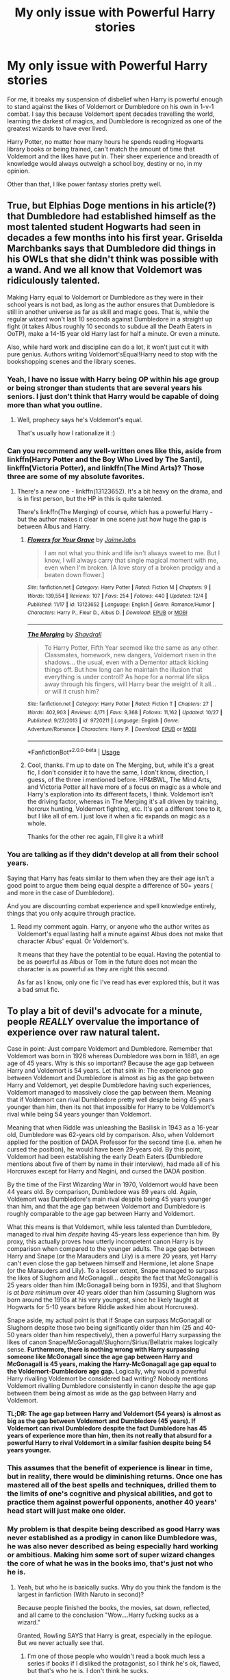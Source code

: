 #+TITLE: My only issue with Powerful Harry stories

* My only issue with Powerful Harry stories
:PROPERTIES:
:Score: 22
:DateUnix: 1546228059.0
:DateShort: 2018-Dec-31
:END:
For me, it breaks my suspension of disbelief when Harry is powerful enough to stand against the likes of Voldemort or Dumbledore on his own in 1-v-1 combat. I say this because Voldemort spent decades travelling the world, learning the darkest of magics, and Dumbledore is recognized as one of the greatest wizards to have ever lived.

Harry Potter, no matter how many hours he spends reading Hogwarts library books or being trained, can't match the amount of time that Voldemort and the likes have put in. Their sheer experience and breadth of knowledge would always outweigh a school boy, destiny or no, in my opinion.

Other than that, I like power fantasy stories pretty well.


** True, but Elphias Doge mentions in his article(?) that Dumbledore had established himself as the most talented student Hogwarts had seen in decades a few months into his first year. Griselda Marchbanks says that Dumbledore did things in his OWLs that she didn't think was possible with a wand. And we all know that Voldemort was ridiculously talented.

Making Harry equal to Voldemort or Dumbledore as they were in their school years is not bad, as long as the author ensures that Dumbledore is still in another universe as far as skill and magic goes. That is, while the regular wizard won't last 10 seconds against Dumbledore in a straight up fight (it takes Albus roughly 10 seconds to subdue all the Death Eaters in OoTP), make a 14-15 year old Harry last for half a minute. Or even a minute.

Also, while hard work and discipline can do a lot, it won't just cut it with pure genius. Authors writing Voldemort'sEqual!Harry need to stop with the bookshopping scenes and the library scenes.
:PROPERTIES:
:Author: avittamboy
:Score: 29
:DateUnix: 1546233704.0
:DateShort: 2018-Dec-31
:END:

*** Yeah, I have no issue with Harry being OP within his age group or being stronger than students that are several years his seniors. I just don't think that Harry would be capable of doing more than what you outline.
:PROPERTIES:
:Score: 12
:DateUnix: 1546234382.0
:DateShort: 2018-Dec-31
:END:

**** Well, prophecy says he's Voldemort's equal.

That's usually how I rationalize it :)
:PROPERTIES:
:Author: altrarose
:Score: 5
:DateUnix: 1546250000.0
:DateShort: 2018-Dec-31
:END:


*** Can you recommend any well-written ones like this, aside from linkffn(Harry Potter and the Boy Who Lived by The Santi), linkffn(Victoria Potter), and linkffn(The Mind Arts)? Those three are some of my absolute favorites.
:PROPERTIES:
:Author: WhoGAF
:Score: 2
:DateUnix: 1546267419.0
:DateShort: 2018-Dec-31
:END:

**** There's a new one - linkffn(13123652). It's a bit heavy on the drama, and is in first person, but the HP in this is quite talented.

There's linkffn(The Merging) of course, which has a powerful Harry - but the author makes it clear in one scene just how huge the gap is between Albus and Harry.
:PROPERTIES:
:Author: avittamboy
:Score: 2
:DateUnix: 1546267957.0
:DateShort: 2018-Dec-31
:END:

***** [[https://www.fanfiction.net/s/13123652/1/][*/Flowers for Your Grave/*]] by [[https://www.fanfiction.net/u/7221605/JaimeJabs][/JaimeJabs/]]

#+begin_quote
  I am not what you think and life isn't always sweet to me. But I know, I will always carry that single magical moment with me, even when I'm broken. [A love story of a broken prodigy and a beaten down flower.]
#+end_quote

^{/Site/:} ^{fanfiction.net} ^{*|*} ^{/Category/:} ^{Harry} ^{Potter} ^{*|*} ^{/Rated/:} ^{Fiction} ^{M} ^{*|*} ^{/Chapters/:} ^{9} ^{*|*} ^{/Words/:} ^{139,554} ^{*|*} ^{/Reviews/:} ^{107} ^{*|*} ^{/Favs/:} ^{254} ^{*|*} ^{/Follows/:} ^{440} ^{*|*} ^{/Updated/:} ^{12/4} ^{*|*} ^{/Published/:} ^{11/17} ^{*|*} ^{/id/:} ^{13123652} ^{*|*} ^{/Language/:} ^{English} ^{*|*} ^{/Genre/:} ^{Romance/Humor} ^{*|*} ^{/Characters/:} ^{Harry} ^{P.,} ^{Fleur} ^{D.,} ^{Albus} ^{D.} ^{*|*} ^{/Download/:} ^{[[http://www.ff2ebook.com/old/ffn-bot/index.php?id=13123652&source=ff&filetype=epub][EPUB]]} ^{or} ^{[[http://www.ff2ebook.com/old/ffn-bot/index.php?id=13123652&source=ff&filetype=mobi][MOBI]]}

--------------

[[https://www.fanfiction.net/s/9720211/1/][*/The Merging/*]] by [[https://www.fanfiction.net/u/2102558/Shaydrall][/Shaydrall/]]

#+begin_quote
  To Harry Potter, Fifth Year seemed like the same as any other. Classmates, homework, new dangers, Voldemort risen in the shadows... the usual, even with a Dementor attack kicking things off. But how long can he maintain the illusion that everything is under control? As hope for a normal life slips away through his fingers, will Harry bear the weight of it all... or will it crush him?
#+end_quote

^{/Site/:} ^{fanfiction.net} ^{*|*} ^{/Category/:} ^{Harry} ^{Potter} ^{*|*} ^{/Rated/:} ^{Fiction} ^{T} ^{*|*} ^{/Chapters/:} ^{27} ^{*|*} ^{/Words/:} ^{402,903} ^{*|*} ^{/Reviews/:} ^{4,171} ^{*|*} ^{/Favs/:} ^{9,368} ^{*|*} ^{/Follows/:} ^{11,162} ^{*|*} ^{/Updated/:} ^{10/27} ^{*|*} ^{/Published/:} ^{9/27/2013} ^{*|*} ^{/id/:} ^{9720211} ^{*|*} ^{/Language/:} ^{English} ^{*|*} ^{/Genre/:} ^{Adventure/Romance} ^{*|*} ^{/Characters/:} ^{Harry} ^{P.} ^{*|*} ^{/Download/:} ^{[[http://www.ff2ebook.com/old/ffn-bot/index.php?id=9720211&source=ff&filetype=epub][EPUB]]} ^{or} ^{[[http://www.ff2ebook.com/old/ffn-bot/index.php?id=9720211&source=ff&filetype=mobi][MOBI]]}

--------------

*FanfictionBot*^{2.0.0-beta} | [[https://github.com/tusing/reddit-ffn-bot/wiki/Usage][Usage]]
:PROPERTIES:
:Author: FanfictionBot
:Score: 1
:DateUnix: 1546267969.0
:DateShort: 2018-Dec-31
:END:


***** Cool, thanks. I'm up to date on The Merging, but, while it's a great fic, I don't consider it to have the same, I don't know, direction, I guess, of the three i mentioned before. HP&tBWL, The Mind Arts, and Victoria Potter all have more of a focus on magic as a whole and Harry's exploration into its different facets, I think. Voldemort isn't the driving factor, whereas in The Merging it's all driven by training, horcrux hunting, Voldemort fighting, etc. It's got a different tone to it, but I like all of em. I just love it when a fic expands on magic as a whole.

Thanks for the other rec again, I'll give it a whirl!
:PROPERTIES:
:Author: WhoGAF
:Score: 1
:DateUnix: 1546269663.0
:DateShort: 2018-Dec-31
:END:


*** You are talking as if they didn't develop at all from their school years.

Saying that Harry has feats similar to them when they are their age isn't a good point to argue them being equal despite a difference of 50+ years ( and more in the case of Dumbledore).

And you are discounting combat experience and spell knowledge entirely, things that you only acquire through practice.
:PROPERTIES:
:Author: NaoSouONight
:Score: 2
:DateUnix: 1546252654.0
:DateShort: 2018-Dec-31
:END:

**** Read my comment again. Harry, or anyone who the author writes as Voldemort's equal lasting half a minute against Albus does not make that character Albus' equal. Or Voldemort's.

It means that they have the potential to be equal. Having the potential to be as powerful as Albus or Tom in the future does not mean the character is as powerful as they are right this second.

As far as I know, only one fic I've read has ever explored this, but it was a bad smut fic.
:PROPERTIES:
:Author: avittamboy
:Score: 4
:DateUnix: 1546252914.0
:DateShort: 2018-Dec-31
:END:


** To play a bit of devil's advocate for a minute, people /REALLY/ overvalue the importance of experience over raw natural talent.

Case in point: Just compare Voldemort and Dumbledore. Remember that Voldemort was born in 1926 whereas Dumbledore was born in 1881, an age age of 45 years. Why is this so important? Because the age gap between Harry and Voldemort is 54 years. Let that sink in: The experience gap between Voldemort and Dumbledore is almost as big as the gap between Harry and Voldemort, yet despite Dumbledore having such experiences, Voldemort managed to massively close the gap between them. Meaning that if Voldemort can rival Dumbledore pretty well despite being 45 years younger than him, then its not that impossible for Harry to be Voldemort's rival while being 54 years younger than Voldemort.

Meaning that when Riddle was unleashing the Basilisk in 1943 as a 16-year old, Dumbledore was 62-years old by comparison. Also, when Voldemort applied for the position of DADA Professor for the second time (i.e. when he cursed the position), he would have been 29-years old. By this point, Voldemort had been establishing the early Death Eaters (Dumbledore mentions about five of them by name in their interview), had made all of his Horcruxes except for Harry and Nagini, and cursed the DADA position.

By the time of the First Wizarding War in 1970, Voldemort would have been 44 years old. By comparison, Dumbledore was 89 years old. Again, Voldemort was Dumbledore's main rival despite being 45 years younger than him, and that the age gap between Voldemort and Dumbledore is roughly comparable to the age gap between Harry and Voldemort.

What this means is that Voldemort, while less talented than Dumbledore, managed to rival him /despite/ having 45-years less experience than him. By proxy, this actually proves how utterly incompetent canon Harry is by comparison when compared to the younger adults. The age gap between Harry and Snape (or the Marauders and Lily) is a mere 20 years, yet Harry can't even close the gap between himself and Hermione, let alone Snape (or the Marauders and Lily). To a lesser extent, Snape managed to surpass the likes of Slughorn and McGonagall... despite the fact that McGonagall is 25 years older than him (McGonagall being born in 1935), and that Slughorn is /at bare minimum/ over 40 years older than him (assuming Slughorn was born around the 1910s at his very youngest, since he likely taught at Hogwarts for 5-10 years before Riddle asked him about Horcruxes).

Snape aside, my actual point is that if Snape can surpass McGonagall or Slughorn despite those two being significantly older than him (25 and 40-50 years older than him respectively), then a powerful Harry surpassing the likes of canon Snape/McGonagall/Slughorn/Sirius/Bellatrix makes logically sense. *Furthermore, there is nothing wrong with Harry surpassing someone like McGonagall since the age gap between Harry and McGonagall is 45 years, making the Harry-McGonagall age gap equal to the Voldemort-Dumbledore age gap.* Logically, why would a powerful Harry rivalling Voldemort be considered bad writing? Nobody mentions Voldemort rivalling Dumbledore consistently in canon despite the age gap between them being almost as wide as the gap between Harry and Voldemort.

*TL;DR: The age gap between Harry and Voldemort (54 years) is almost as big as the gap between Voldemort and Dumbledore (45 years). If Voldemort can rival Dumbledore despite the fact Dumbledore has 45 years of experience more than him, then its not really that absurd for a powerful Harry to rival Voldemort in a similar fashion despite being 54 years younger.*
:PROPERTIES:
:Author: lunanight
:Score: 14
:DateUnix: 1546263859.0
:DateShort: 2018-Dec-31
:END:

*** This assumes that the benefit of experience is linear in time, but in reality, there would be diminishing returns. Once one has mastered all of the best spells and techniques, drilled them to the limits of one's cognitive and physical abilities, and got to practice them against powerful opponents, another 40 years' head start will just make one older.
:PROPERTIES:
:Author: turbinicarpus
:Score: 4
:DateUnix: 1546321563.0
:DateShort: 2019-Jan-01
:END:


*** My problem is that despite being described as good Harry was never established as a prodigy in canon like Dumbledore was, he was also never described as being especially hard working or ambitious. Making him some sort of super wizard changes the core of what he was in the books imo, that's just not who he is.
:PROPERTIES:
:Author: nukumiyuki
:Score: 3
:DateUnix: 1546358105.0
:DateShort: 2019-Jan-01
:END:

**** Yeah, but who he is basically sucks. Why do you think the fandom is the largest in fanfiction (With Naruto in second)?

Because people finished the books, the movies, sat down, reflected, and all came to the conclusion "Wow....Harry fucking sucks as a wizard."

Granted, Rowling SAYS that Harry is great, especially in the epilogue. But we never actually see that.
:PROPERTIES:
:Author: Maxx_Crowley
:Score: 3
:DateUnix: 1546984204.0
:DateShort: 2019-Jan-09
:END:

***** I'm one of those people who wouldn't read a book much less a series if books if I disliked the protagonist, so I think he's ok, flawed, but that's who he is. I don't think he sucks.
:PROPERTIES:
:Author: nukumiyuki
:Score: 2
:DateUnix: 1546984286.0
:DateShort: 2019-Jan-09
:END:

****** Ah, well, then we are in somewhat of the same boat. See...because I really....really...REALLY dislike canonical Harry.

Fuck wizard soccer you scar headed nit. LEARN. MAGIC.
:PROPERTIES:
:Author: Maxx_Crowley
:Score: 4
:DateUnix: 1546985869.0
:DateShort: 2019-Jan-09
:END:

******* In which way would our boats be even close to each other?
:PROPERTIES:
:Author: nukumiyuki
:Score: 2
:DateUnix: 1546986384.0
:DateShort: 2019-Jan-09
:END:

******** You said you wouldn't read a book, much less a series if you disliked the protagonist.

Neither would I.

Hence why I never finished the Harry Potter series and pay more attention to the fanfiction scene. All in the hopes of a Harry that gives a fuck about learning magic...which tends to lead to Powerful!Harry fics.
:PROPERTIES:
:Author: Maxx_Crowley
:Score: 2
:DateUnix: 1546986802.0
:DateShort: 2019-Jan-09
:END:

********* Yeah. But I read Harry Potter. Also it is a very strange idea to focus on bad fanfiction without knowing or even liking canon. Honestly what??? There is no way for me to understand such logic.
:PROPERTIES:
:Author: nukumiyuki
:Score: 2
:DateUnix: 1546986897.0
:DateShort: 2019-Jan-09
:END:

********** Same reason I read Naruto fanfiction utterly DESPISING the manga. I'm attracted to the world, the potential, the "what could have been."

I like the world of Harry Potter just fine (for the most part) I Just can't stand Harry.

As for bad Fanfiction. I"ve read several Harry Potter fanfics that I think are FAR better then the actual series.
:PROPERTIES:
:Author: Maxx_Crowley
:Score: 3
:DateUnix: 1546988230.0
:DateShort: 2019-Jan-09
:END:

*********** Look, must I say "I feel so disgusted and nauseous and do not want to hear any of this" in these exact words for you to understand it? I've been trying to say that for the last three replies now. Thanks and goodbye.
:PROPERTIES:
:Author: nukumiyuki
:Score: -1
:DateUnix: 1547023709.0
:DateShort: 2019-Jan-09
:END:

************ Wow, Drama queen much?
:PROPERTIES:
:Author: Maxx_Crowley
:Score: 2
:DateUnix: 1547030231.0
:DateShort: 2019-Jan-09
:END:


******* LOL. I personally love the whole "I have a whole magical castle to explore but instead I'm going to spend the winter holidays in front of the fire roasting random things."
:PROPERTIES:
:Author: 4wallsandawindow
:Score: 1
:DateUnix: 1547214060.0
:DateShort: 2019-Jan-11
:END:


*** Sure, Harry at 30 could take Voldie at 84 - but 17-year-old, 'I have Quidditch practice' Harry has little chance of overpowering Voldie. Also, Tom Riddle had Hermione level research habits - Harry thought re-reading Quidditch through the ages was a brilliant use of his time.

Edit: My point is OPHarry can work if you have him be more studious and less reliant on Hermione/Dumbledore/other hand holding individuals, but canon Harry's defeat of Voldie was a fluke.
:PROPERTIES:
:Author: 4wallsandawindow
:Score: 2
:DateUnix: 1547214239.0
:DateShort: 2019-Jan-11
:END:


*** I do mostly agree, but there is the argument that voldermort used tomse form of dark rituals to boost him up to Dumbledore's level. Though it's definitely not a case of him using dark spells, since the killing curse is rather ineffective in their ministry duel and they both fight with similar (probably transfiguration based) magic.
:PROPERTIES:
:Author: Electric999999
:Score: 1
:DateUnix: 1546315697.0
:DateShort: 2019-Jan-01
:END:


** I like fics where 'powerful' is defined differently i.e. fics where Harry being Voldie's equal is more about him being able to inspire people and lead them into a resistance. Voldie alone can take a dozen wizards, but if Harry has hundreds of wizards fighting against Voldie's terror tactics, then the Death Eater movement will stall and Voldie will just be an overpowered criminal trying to take over a society mostly on his own. Harry's power to me has always been about his fame and being a figurehead, not really about him being super intelligent and magically powerful.
:PROPERTIES:
:Author: 4wallsandawindow
:Score: 5
:DateUnix: 1546262848.0
:DateShort: 2018-Dec-31
:END:

*** Harry's power is being the kid that doesn't die while someone else (Dumbledore, Hermione, ect ect.) does all the work for him.
:PROPERTIES:
:Author: Maxx_Crowley
:Score: 2
:DateUnix: 1546984260.0
:DateShort: 2019-Jan-09
:END:

**** Have you read 'Harry the Hufflepuff'?
:PROPERTIES:
:Author: 4wallsandawindow
:Score: 1
:DateUnix: 1547214297.0
:DateShort: 2019-Jan-11
:END:

***** I have not. Why?
:PROPERTIES:
:Author: Maxx_Crowley
:Score: 1
:DateUnix: 1547244067.0
:DateShort: 2019-Jan-12
:END:

****** It's a hilarious AU where lazy Harry somehow comes out on top every time and survives impossible odds through his pure desire to avoid work.
:PROPERTIES:
:Author: 4wallsandawindow
:Score: 1
:DateUnix: 1547259775.0
:DateShort: 2019-Jan-12
:END:

******* That....that doesn't sound appealing at all.
:PROPERTIES:
:Author: Maxx_Crowley
:Score: 1
:DateUnix: 1547511934.0
:DateShort: 2019-Jan-15
:END:


** If you look at the Dumbledore vs. Voldemort duel in OotP, neither of them use any magic which cannot be learnt at Hogwarts, with the possible exception of Dumbledore's unknown "stunning" spell.

The power of wizards like Voldemort and Dumbledore doesn't come from knowing more spells than the other guy. It comes from having a deeper understanding of the same magic that is available to every wizard. By the time Albus Dumbledore graduated Hogwarts, he was probably 95% of the way to being the Albus Dumbledore we know in terms of magical abilities.

Yes, over the years you can add additional obscure items to your magical repertoire, some of which may be combat relevant. But you're more or less the complete package already by the time you leave school.

So if you've depicted Harry as a magical genius in the same weight class as Voldemort, then I have no problem with Harry being able to hold his own against Voldemort by the time he is 18. Just as I have no problem with an 18 year old Voldemort being able to hold his own against a 60 year old Dumbledore.

The key to maintaining tension is to remember that being in the same weight class/being able to hold your own does not mean you can win. Dumbledore was in the same weight class as Voldemort but couldn't beat him in a duel. This is why I took pains in The One He Feared to have Harry lose a duel to Voldemort fairly early on, even though he now had all of Dumbledore's magical abilities. Victory against Voldemort cannot come through strength of arms, because within the top weight class, Voldemort is the top of the class.
:PROPERTIES:
:Author: Taure
:Score: 4
:DateUnix: 1546336136.0
:DateShort: 2019-Jan-01
:END:

*** u/Maxx_Crowley:
#+begin_quote
  So if you've depicted Harry as a magical genius in the same weight class as Voldemort, then I have no problem with Harry being able to hold his own against Voldemort by the time he is 18. Just as I have no problem with an 18 year old Voldemort being able to hold his own against a 60 year old Dumbledore.
#+end_quote

I don't even think you need a Magical genius Harry. You just need one that says 'Fuck Wizard soccer. I"m going to learn magic!"
:PROPERTIES:
:Author: Maxx_Crowley
:Score: 2
:DateUnix: 1546984322.0
:DateShort: 2019-Jan-09
:END:

**** u/Threedom_isnt_3:
#+begin_quote
  'Fuck Wizard soccer. I"m going to learn magic!"
#+end_quote

How many times you gonna repeat this line, though?
:PROPERTIES:
:Author: Threedom_isnt_3
:Score: 1
:DateUnix: 1547641188.0
:DateShort: 2019-Jan-16
:END:

***** Till the end of time. Or Rowling does a big rewrite of the series where Harry actually gives a damn about becoming a wizard. Hopefully with the phrase, fuck wizard soccer I'm learning magic!
:PROPERTIES:
:Author: Maxx_Crowley
:Score: 1
:DateUnix: 1547643643.0
:DateShort: 2019-Jan-16
:END:


** I like Powerful Harry fics that actively close the gap and don't rely on Elder Wand ex Machina and an entirely ridiculous set of circumstances, and more of a "Voldemort underestimated his foe and took him lightly, had he taken him seriously, Harry would have lost 10/10, but because he thought himself invincible, the Dark Lord fell" sort of logic, rather than the wonky Book 7 ending.

A proper "Power the Dark Lord Knows not" usually sells it for me, if it's done properly, and Voldemort is made more competent.
:PROPERTIES:
:Author: LittenInAScarf
:Score: 3
:DateUnix: 1546246585.0
:DateShort: 2018-Dec-31
:END:


** It's only believable if Harry is established as super powerful or a prodigy from the off. Or, just be dull and do the whole "parselmagic" bingo trope where it makes the same spells more powerful for "some reason."
:PROPERTIES:
:Author: Twinborne
:Score: 3
:DateUnix: 1546312237.0
:DateShort: 2019-Jan-01
:END:


** For me the biggest problem is the complete lack of tension. With such a powerful (and often also extremely smart and cunning) protagonist running around there are no legitimate obstacles that bring some tension to the plot. The only way some real roadblock can be brought up is by always putting the strong character at a major disadvantage. Which in itself is questionable since that shouldn't continually happen with the power and cunning of the character.
:PROPERTIES:
:Author: MartDiamond
:Score: 3
:DateUnix: 1546260349.0
:DateShort: 2018-Dec-31
:END:


** Well, true. I can see your point. I've got a fic for you though, but be warned, it contains Slash. It's the ONLY fic that's ever been good enough for me to ignore the slash over, so maybe you'll be able to too. I'm no fan at all of slash, but this is a Very Good OP!Harry, Timeloop fic, in my opinion anyways.

linkffn([[https://www.fanfiction.net/s/8149841/1/Again-and-Again]])
:PROPERTIES:
:Author: Sefera17
:Score: 2
:DateUnix: 1546231913.0
:DateShort: 2018-Dec-31
:END:

*** [[https://www.fanfiction.net/s/8149841/1/][*/Again and Again/*]] by [[https://www.fanfiction.net/u/2328854/Athey][/Athey/]]

#+begin_quote
  The Do-Over Fic - a chance to do things again, but this time-To Get it Right. But is it really such a blessing as it appears? A jaded, darker, bitter, and tired wizard who just wants to die; but can't. A chance to learn how to live, from the most unexpected source. slytherin!harry, dark!harry, eventual slash, lv/hp
#+end_quote

^{/Site/:} ^{fanfiction.net} ^{*|*} ^{/Category/:} ^{Harry} ^{Potter} ^{*|*} ^{/Rated/:} ^{Fiction} ^{M} ^{*|*} ^{/Chapters/:} ^{44} ^{*|*} ^{/Words/:} ^{335,972} ^{*|*} ^{/Reviews/:} ^{5,808} ^{*|*} ^{/Favs/:} ^{10,507} ^{*|*} ^{/Follows/:} ^{10,599} ^{*|*} ^{/Updated/:} ^{10/7} ^{*|*} ^{/Published/:} ^{5/25/2012} ^{*|*} ^{/id/:} ^{8149841} ^{*|*} ^{/Language/:} ^{English} ^{*|*} ^{/Genre/:} ^{Mystery/Supernatural} ^{*|*} ^{/Characters/:} ^{Harry} ^{P.,} ^{Voldemort,} ^{Tom} ^{R.} ^{Jr.} ^{*|*} ^{/Download/:} ^{[[http://www.ff2ebook.com/old/ffn-bot/index.php?id=8149841&source=ff&filetype=epub][EPUB]]} ^{or} ^{[[http://www.ff2ebook.com/old/ffn-bot/index.php?id=8149841&source=ff&filetype=mobi][MOBI]]}

--------------

*FanfictionBot*^{2.0.0-beta} | [[https://github.com/tusing/reddit-ffn-bot/wiki/Usage][Usage]]
:PROPERTIES:
:Author: FanfictionBot
:Score: 1
:DateUnix: 1546231923.0
:DateShort: 2018-Dec-31
:END:

**** The whole "30+ years old getting touchy with a 14 years old boy" weirded me out. Despite how "mentally old" the boy is supposed to be.
:PROPERTIES:
:Author: NaoSouONight
:Score: 4
:DateUnix: 1546252768.0
:DateShort: 2018-Dec-31
:END:


** [deleted]
:PROPERTIES:
:Score: 1
:DateUnix: 1546242541.0
:DateShort: 2018-Dec-31
:END:

*** Truly a fantastic story. Definitely one that sold me on its au the most. But I feel like this story has to come with a disclaimer that the tone in which it is written and the way Harry's character acts is very far from canon. Having said that, it does make complete sense in context; it's just that I've heard people complain that it didn't feel like a harry potter story.
:PROPERTIES:
:Author: kyle2143
:Score: 3
:DateUnix: 1546243661.0
:DateShort: 2018-Dec-31
:END:


*** [[https://www.fanfiction.net/s/4068153/1/][*/Harry Potter and the Wastelands of Time/*]] by [[https://www.fanfiction.net/u/557425/joe6991][/joe6991/]]

#+begin_quote
  Take a deep breath, count back from ten... and above all else -- don't worry! It'll all be over soon. The world, that is. Yet for Harry Potter the end is just the beginning. Enemies close in on all sides, and Harry faces his greatest challenge of all - Time.
#+end_quote

^{/Site/:} ^{fanfiction.net} ^{*|*} ^{/Category/:} ^{Harry} ^{Potter} ^{*|*} ^{/Rated/:} ^{Fiction} ^{T} ^{*|*} ^{/Chapters/:} ^{31} ^{*|*} ^{/Words/:} ^{282,609} ^{*|*} ^{/Reviews/:} ^{3,138} ^{*|*} ^{/Favs/:} ^{5,234} ^{*|*} ^{/Follows/:} ^{2,878} ^{*|*} ^{/Updated/:} ^{8/4/2010} ^{*|*} ^{/Published/:} ^{2/12/2008} ^{*|*} ^{/Status/:} ^{Complete} ^{*|*} ^{/id/:} ^{4068153} ^{*|*} ^{/Language/:} ^{English} ^{*|*} ^{/Genre/:} ^{Adventure} ^{*|*} ^{/Characters/:} ^{Harry} ^{P.,} ^{Fleur} ^{D.} ^{*|*} ^{/Download/:} ^{[[http://www.ff2ebook.com/old/ffn-bot/index.php?id=4068153&source=ff&filetype=epub][EPUB]]} ^{or} ^{[[http://www.ff2ebook.com/old/ffn-bot/index.php?id=4068153&source=ff&filetype=mobi][MOBI]]}

--------------

*FanfictionBot*^{2.0.0-beta} | [[https://github.com/tusing/reddit-ffn-bot/wiki/Usage][Usage]]
:PROPERTIES:
:Author: FanfictionBot
:Score: 1
:DateUnix: 1546242609.0
:DateShort: 2018-Dec-31
:END:


** I'd recommend linkffn(Blindness by AngelaStarCat). Harry has access to an unprecedented ability that no one else does and once he fully understands it, he becomes quite literally unstoppable.
:PROPERTIES:
:Author: rohan62442
:Score: 1
:DateUnix: 1546271721.0
:DateShort: 2018-Dec-31
:END:

*** [[https://www.fanfiction.net/s/10937871/1/][*/Blindness/*]] by [[https://www.fanfiction.net/u/717542/AngelaStarCat][/AngelaStarCat/]]

#+begin_quote
  Harry Potter is not standing up in his crib when the Killing Curse strikes him, and the cursed scar has far more terrible consequences. But some souls will not be broken by horrible circumstance. Some people won't let the world drag them down. Strong men rise from such beginnings, and powerful gifts can be gained in terrible curses. (HP/HG, Scientist!Harry)
#+end_quote

^{/Site/:} ^{fanfiction.net} ^{*|*} ^{/Category/:} ^{Harry} ^{Potter} ^{*|*} ^{/Rated/:} ^{Fiction} ^{M} ^{*|*} ^{/Chapters/:} ^{38} ^{*|*} ^{/Words/:} ^{324,281} ^{*|*} ^{/Reviews/:} ^{4,750} ^{*|*} ^{/Favs/:} ^{11,441} ^{*|*} ^{/Follows/:} ^{12,309} ^{*|*} ^{/Updated/:} ^{9/25} ^{*|*} ^{/Published/:} ^{1/1/2015} ^{*|*} ^{/Status/:} ^{Complete} ^{*|*} ^{/id/:} ^{10937871} ^{*|*} ^{/Language/:} ^{English} ^{*|*} ^{/Genre/:} ^{Adventure/Friendship} ^{*|*} ^{/Characters/:} ^{Harry} ^{P.,} ^{Hermione} ^{G.} ^{*|*} ^{/Download/:} ^{[[http://www.ff2ebook.com/old/ffn-bot/index.php?id=10937871&source=ff&filetype=epub][EPUB]]} ^{or} ^{[[http://www.ff2ebook.com/old/ffn-bot/index.php?id=10937871&source=ff&filetype=mobi][MOBI]]}

--------------

*FanfictionBot*^{2.0.0-beta} | [[https://github.com/tusing/reddit-ffn-bot/wiki/Usage][Usage]]
:PROPERTIES:
:Author: FanfictionBot
:Score: 1
:DateUnix: 1546271733.0
:DateShort: 2018-Dec-31
:END:
